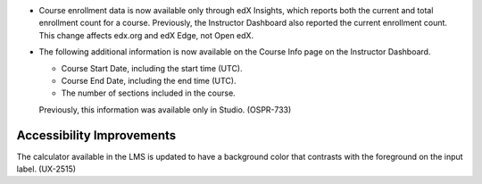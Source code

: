
* Course enrollment data is now available only through edX Insights, which
  reports both the current and total enrollment count for a course. Previously,
  the Instructor Dashboard also reported the current enrollment count. This
  change affects edx.org and edX Edge, not Open edX.

* The following additional information is now available on the Course Info page
  on the Instructor Dashboard.

  * Course Start Date, including the start time (UTC).

  * Course End Date, including the end time (UTC).

  * The number of sections included in the course.

  Previously, this information was available only in Studio. (OSPR-733)

============================
Accessibility Improvements
============================

The calculator available in the LMS is updated to have a background color that
contrasts with the foreground on the input label. (UX-2515)
